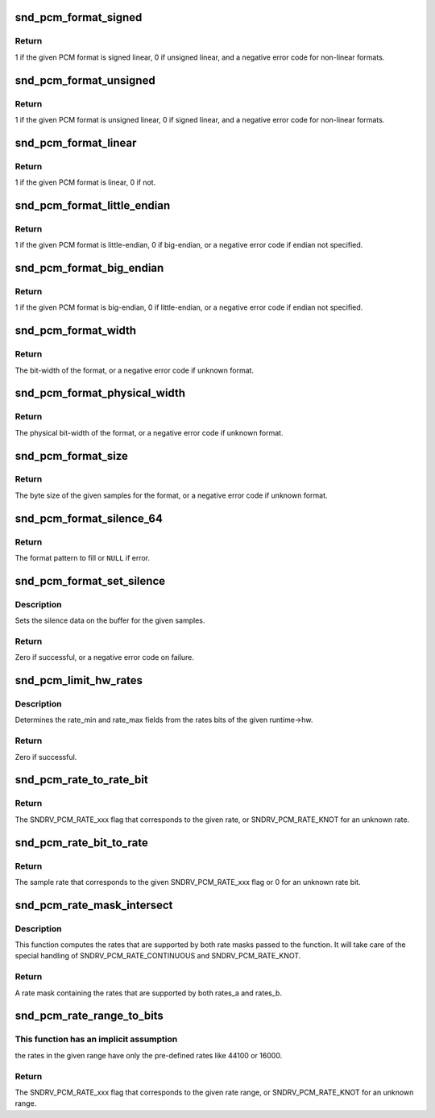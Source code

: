 .. -*- coding: utf-8; mode: rst -*-
.. src-file: sound/core/pcm_misc.c

.. _`snd_pcm_format_signed`:

snd_pcm_format_signed
=====================

.. c:function:: int snd_pcm_format_signed(snd_pcm_format_t format)

    Check the PCM format is signed linear

    :param snd_pcm_format_t format:
        the format to check

.. _`snd_pcm_format_signed.return`:

Return
------

1 if the given PCM format is signed linear, 0 if unsigned
linear, and a negative error code for non-linear formats.

.. _`snd_pcm_format_unsigned`:

snd_pcm_format_unsigned
=======================

.. c:function:: int snd_pcm_format_unsigned(snd_pcm_format_t format)

    Check the PCM format is unsigned linear

    :param snd_pcm_format_t format:
        the format to check

.. _`snd_pcm_format_unsigned.return`:

Return
------

1 if the given PCM format is unsigned linear, 0 if signed
linear, and a negative error code for non-linear formats.

.. _`snd_pcm_format_linear`:

snd_pcm_format_linear
=====================

.. c:function:: int snd_pcm_format_linear(snd_pcm_format_t format)

    Check the PCM format is linear

    :param snd_pcm_format_t format:
        the format to check

.. _`snd_pcm_format_linear.return`:

Return
------

1 if the given PCM format is linear, 0 if not.

.. _`snd_pcm_format_little_endian`:

snd_pcm_format_little_endian
============================

.. c:function:: int snd_pcm_format_little_endian(snd_pcm_format_t format)

    Check the PCM format is little-endian

    :param snd_pcm_format_t format:
        the format to check

.. _`snd_pcm_format_little_endian.return`:

Return
------

1 if the given PCM format is little-endian, 0 if
big-endian, or a negative error code if endian not specified.

.. _`snd_pcm_format_big_endian`:

snd_pcm_format_big_endian
=========================

.. c:function:: int snd_pcm_format_big_endian(snd_pcm_format_t format)

    Check the PCM format is big-endian

    :param snd_pcm_format_t format:
        the format to check

.. _`snd_pcm_format_big_endian.return`:

Return
------

1 if the given PCM format is big-endian, 0 if
little-endian, or a negative error code if endian not specified.

.. _`snd_pcm_format_width`:

snd_pcm_format_width
====================

.. c:function:: int snd_pcm_format_width(snd_pcm_format_t format)

    return the bit-width of the format

    :param snd_pcm_format_t format:
        the format to check

.. _`snd_pcm_format_width.return`:

Return
------

The bit-width of the format, or a negative error code
if unknown format.

.. _`snd_pcm_format_physical_width`:

snd_pcm_format_physical_width
=============================

.. c:function:: int snd_pcm_format_physical_width(snd_pcm_format_t format)

    return the physical bit-width of the format

    :param snd_pcm_format_t format:
        the format to check

.. _`snd_pcm_format_physical_width.return`:

Return
------

The physical bit-width of the format, or a negative error code
if unknown format.

.. _`snd_pcm_format_size`:

snd_pcm_format_size
===================

.. c:function:: ssize_t snd_pcm_format_size(snd_pcm_format_t format, size_t samples)

    return the byte size of samples on the given format

    :param snd_pcm_format_t format:
        the format to check

    :param size_t samples:
        sampling rate

.. _`snd_pcm_format_size.return`:

Return
------

The byte size of the given samples for the format, or a
negative error code if unknown format.

.. _`snd_pcm_format_silence_64`:

snd_pcm_format_silence_64
=========================

.. c:function:: const unsigned char *snd_pcm_format_silence_64(snd_pcm_format_t format)

    return the silent data in 8 bytes array

    :param snd_pcm_format_t format:
        the format to check

.. _`snd_pcm_format_silence_64.return`:

Return
------

The format pattern to fill or \ ``NULL``\  if error.

.. _`snd_pcm_format_set_silence`:

snd_pcm_format_set_silence
==========================

.. c:function:: int snd_pcm_format_set_silence(snd_pcm_format_t format, void *data, unsigned int samples)

    set the silence data on the buffer

    :param snd_pcm_format_t format:
        the PCM format

    :param void \*data:
        the buffer pointer

    :param unsigned int samples:
        the number of samples to set silence

.. _`snd_pcm_format_set_silence.description`:

Description
-----------

Sets the silence data on the buffer for the given samples.

.. _`snd_pcm_format_set_silence.return`:

Return
------

Zero if successful, or a negative error code on failure.

.. _`snd_pcm_limit_hw_rates`:

snd_pcm_limit_hw_rates
======================

.. c:function:: int snd_pcm_limit_hw_rates(struct snd_pcm_runtime *runtime)

    determine rate_min/rate_max fields

    :param struct snd_pcm_runtime \*runtime:
        the runtime instance

.. _`snd_pcm_limit_hw_rates.description`:

Description
-----------

Determines the rate_min and rate_max fields from the rates bits of
the given runtime->hw.

.. _`snd_pcm_limit_hw_rates.return`:

Return
------

Zero if successful.

.. _`snd_pcm_rate_to_rate_bit`:

snd_pcm_rate_to_rate_bit
========================

.. c:function:: unsigned int snd_pcm_rate_to_rate_bit(unsigned int rate)

    converts sample rate to SNDRV_PCM_RATE_xxx bit

    :param unsigned int rate:
        the sample rate to convert

.. _`snd_pcm_rate_to_rate_bit.return`:

Return
------

The SNDRV_PCM_RATE_xxx flag that corresponds to the given rate, or
SNDRV_PCM_RATE_KNOT for an unknown rate.

.. _`snd_pcm_rate_bit_to_rate`:

snd_pcm_rate_bit_to_rate
========================

.. c:function:: unsigned int snd_pcm_rate_bit_to_rate(unsigned int rate_bit)

    converts SNDRV_PCM_RATE_xxx bit to sample rate

    :param unsigned int rate_bit:
        the rate bit to convert

.. _`snd_pcm_rate_bit_to_rate.return`:

Return
------

The sample rate that corresponds to the given SNDRV_PCM_RATE_xxx flag
or 0 for an unknown rate bit.

.. _`snd_pcm_rate_mask_intersect`:

snd_pcm_rate_mask_intersect
===========================

.. c:function:: unsigned int snd_pcm_rate_mask_intersect(unsigned int rates_a, unsigned int rates_b)

    computes the intersection between two rate masks

    :param unsigned int rates_a:
        The first rate mask

    :param unsigned int rates_b:
        The second rate mask

.. _`snd_pcm_rate_mask_intersect.description`:

Description
-----------

This function computes the rates that are supported by both rate masks passed
to the function. It will take care of the special handling of
SNDRV_PCM_RATE_CONTINUOUS and SNDRV_PCM_RATE_KNOT.

.. _`snd_pcm_rate_mask_intersect.return`:

Return
------

A rate mask containing the rates that are supported by both rates_a
and rates_b.

.. _`snd_pcm_rate_range_to_bits`:

snd_pcm_rate_range_to_bits
==========================

.. c:function:: unsigned int snd_pcm_rate_range_to_bits(unsigned int rate_min, unsigned int rate_max)

    converts rate range to SNDRV_PCM_RATE_xxx bit

    :param unsigned int rate_min:
        the minimum sample rate

    :param unsigned int rate_max:
        the maximum sample rate

.. _`snd_pcm_rate_range_to_bits.this-function-has-an-implicit-assumption`:

This function has an implicit assumption
----------------------------------------

the rates in the given range have
only the pre-defined rates like 44100 or 16000.

.. _`snd_pcm_rate_range_to_bits.return`:

Return
------

The SNDRV_PCM_RATE_xxx flag that corresponds to the given rate range,
or SNDRV_PCM_RATE_KNOT for an unknown range.

.. This file was automatic generated / don't edit.

